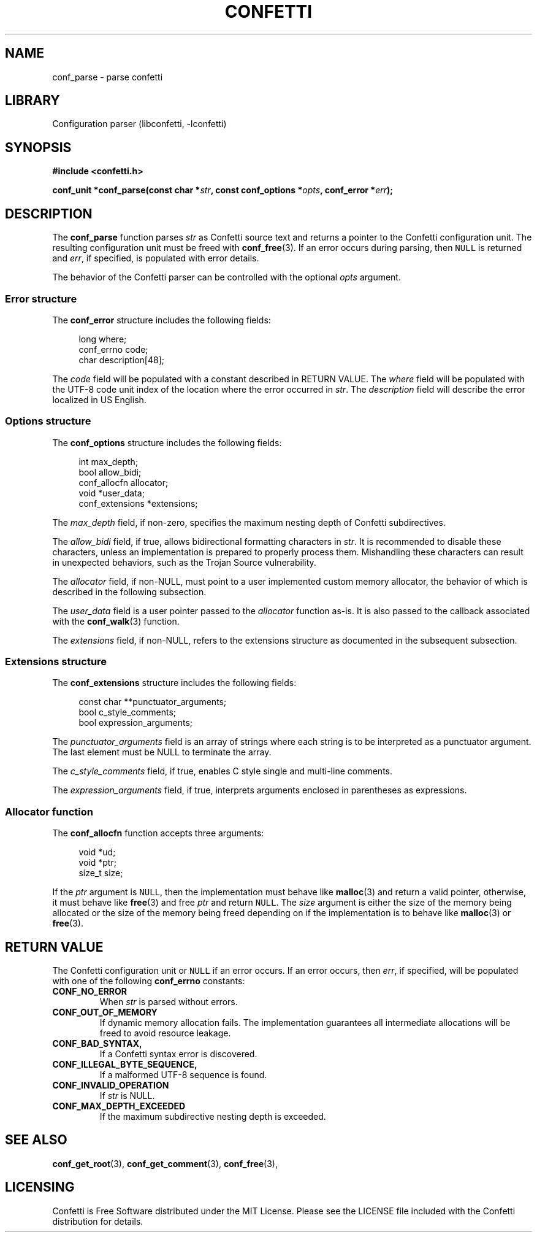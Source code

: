 .\" Permission is granted to make and distribute verbatim copies of this
.\" manual provided the copyright notice and this permission notice are
.\" preserved on all copies.
.\"
.\" Permission is granted to copy and distribute modified versions of this
.\" manual under the conditions for verbatim copying, provided that the
.\" entire resulting derived work is distributed under the terms of a
.\" permission notice identical to this one.
.\" --------------------------------------------------------------------------
.TH "CONFETTI" "3" "April 6th 2025" "Confetti 0.4.0"
.SH NAME
conf_parse \- parse confetti
.\" --------------------------------------------------------------------------
.SH LIBRARY
Configuration parser (libconfetti, -lconfetti)
.\" --------------------------------------------------------------------------
.SH SYNOPSIS
.nf
.B #include <confetti.h>
.PP
.BI "conf_unit *conf_parse(const char *" str ", const conf_options *" opts ", conf_error *" err ");"
.fi
.\" --------------------------------------------------------------------------
.SH DESCRIPTION
The \fBconf_parse\fR function parses \fIstr\fR as Confetti source text and returns a pointer to the Confetti configuration unit.
The resulting configuration unit must be freed with \fBconf_free\fR(3).
If an error occurs during parsing, then \fCNULL\fR is returned and \fIerr\fR, if specified, is populated with error details.
.PP
The behavior of the Confetti parser can be controlled with the optional \fIopts\fR argument.
.\" --------------------------------------------------------------------------
.SS Error structure
The \fBconf_error\fR structure includes the following fields:
.PP
.in +4n
.EX
long where;
conf_errno code;
char description[48];
.EE
.in
.PP
The \fIcode\fR field will be populated with a constant described in RETURN VALUE.
The \fIwhere\fR field will be populated with the UTF-8 code unit index of the location where the error occurred in \fIstr\fR.
The \fIdescription\fR field will describe the error localized in US English.
.\" --------------------------------------------------------------------------
.SS Options structure
The \fBconf_options\fR structure includes the following fields:
.PP
.in +4n
.EX
int max_depth;
bool allow_bidi;
conf_allocfn allocator;
void *user_data;
conf_extensions *extensions;
.EE
.in
.PP
The \fImax_depth\fR field, if non-zero, specifies the maximum nesting depth of Confetti subdirectives.
.PP
The \fIallow_bidi\fR field, if true, allows bidirectional formatting characters in \fIstr\fR.
It is recommended to disable these characters, unless an implementation is prepared to properly process them.
Mishandling these characters can result in unexpected behaviors, such as the Trojan Source vulnerability.
.PP
The \fIallocator\fR field, if non-NULL, must point to a user implemented custom memory allocator, the behavior of which is described in the following subsection.
.PP
The \fIuser_data\fR field is a user pointer passed to the \fIallocator\fR function as-is.
It is also passed to the callback associated with the \fBconf_walk\fR(3) function.
.PP
The \fIextensions\fR field, if non-NULL, refers to the extensions structure as documented in the subsequent subsection.
.\" --------------------------------------------------------------------------
.SS Extensions structure
The \fBconf_extensions\fR structure includes the following fields:
.PP
.in +4n
.EX
const char **punctuator_arguments;
bool c_style_comments;
bool expression_arguments;
.EE
.in
.PP
The \fIpunctuator_arguments\fR field is an array of strings where each string is to be interpreted as a punctuator argument. The last element must be NULL to terminate the array.
.PP
The \fIc_style_comments\fR field, if true, enables C style single and multi-line comments.
.PP
The \fIexpression_arguments\fR field, if true, interprets arguments enclosed in parentheses as expressions.
.\" --------------------------------------------------------------------------
.SS Allocator function
The \fBconf_allocfn\fR function accepts three arguments:
.PP
.in +4n
.EX
void *ud;
void *ptr;
size_t size;
.EE
.in
.PP
If the \fIptr\fR argument is \fCNULL\fR, then the implementation must behave like \fBmalloc\fR(3) and return a valid pointer, otherwise, it must behave like \fBfree\fR(3) and free \fIptr\fR and return \fCNULL\fR.
The \fIsize\fR argument is either the size of the memory being allocated or the size of the memory being freed depending on if the implementation is to behave like \fBmalloc\fR(3) or \fBfree\fR(3).
.\" --------------------------------------------------------------------------
.SH RETURN VALUE
The Confetti configuration unit or \fCNULL\fR if an error occurs.
If an error occurs, then \fIerr\fR, if specified, will be populated with one of the following \fBconf_errno\fR constants:
.TP
.BR CONF_NO_ERROR
When \fIstr\fR is parsed without errors.
.TP
.BR CONF_OUT_OF_MEMORY
If dynamic memory allocation fails.
The implementation guarantees all intermediate allocations will be freed to avoid resource leakage.
.TP
.BR CONF_BAD_SYNTAX,
If a Confetti syntax error is discovered.
.TP
.BR CONF_ILLEGAL_BYTE_SEQUENCE,
If a malformed UTF-8 sequence is found.
.TP
.BR CONF_INVALID_OPERATION
If \fIstr\fR is NULL.
.TP
.BR CONF_MAX_DEPTH_EXCEEDED
If the maximum subdirective nesting depth is exceeded.
.\" --------------------------------------------------------------------------
.SH SEE ALSO
.BR conf_get_root (3),
.BR conf_get_comment (3),
.BR conf_free (3),
.\" --------------------------------------------------------------------------
.SH LICENSING
Confetti is Free Software distributed under the MIT License.
Please see the LICENSE file included with the Confetti distribution for details.
